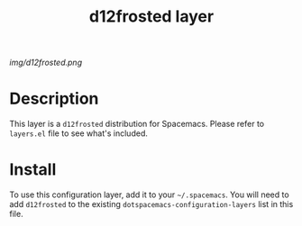 #+TITLE: d12frosted layer

# The maximum height of the logo should be 200 pixels.
[[img/d12frosted.png]]

# TOC links should be GitHub style anchors.
* Table of Contents                                        :TOC_4_gh:noexport:
 - [[#decsription][Description]]
 - [[#install][Install]]

* Description
This layer is a =d12frosted= distribution for Spacemacs. Please refer to
=layers.el= file to see what's included.

* Install
To use this configuration layer, add it to your =~/.spacemacs=. You will need to
add =d12frosted= to the existing =dotspacemacs-configuration-layers= list in this
file.
